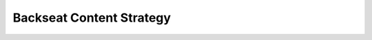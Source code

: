 Backseat Content Strategy
=========================

.. datatemplate-video::
   :source: /_data/2018.australia.speakers.yaml
   :template: videos/video-detail.html
   :key: 9

